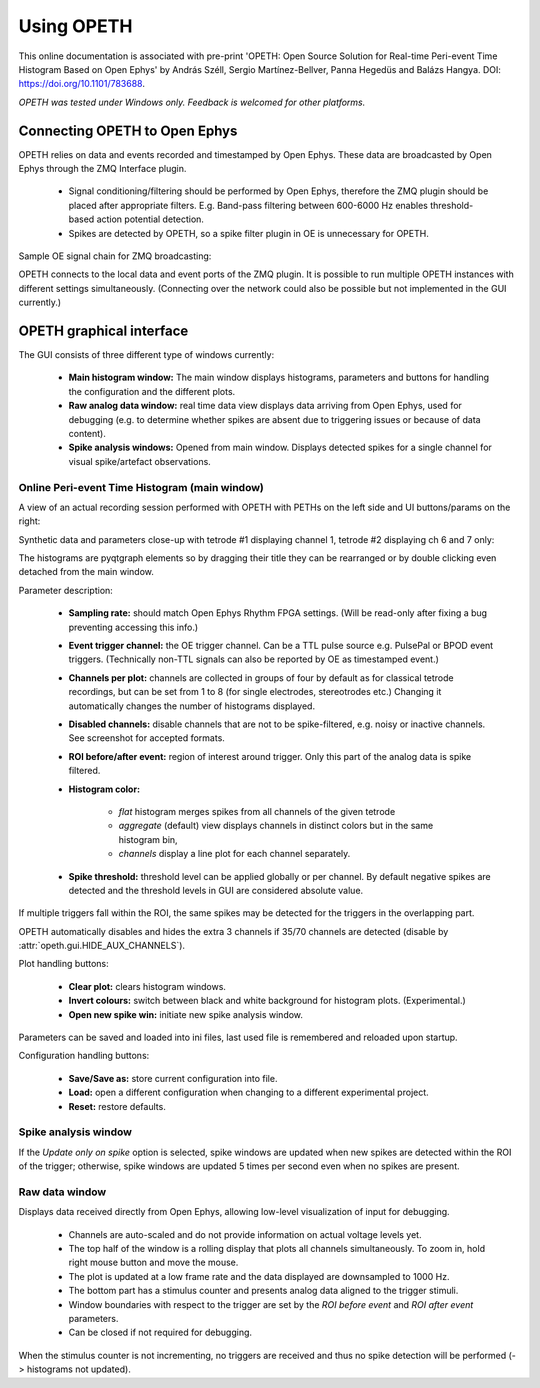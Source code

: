 Using OPETH
===========

This online documentation is associated with pre-print 'OPETH: Open Source 
Solution for Real-time Peri-event Time Histogram Based on Open Ephys' by 
András Széll, Sergio Martínez-Bellver, Panna Hegedüs and Balázs Hangya. 
DOI: https://doi.org/10.1101/783688.

*OPETH was tested under Windows only. Feedback is welcomed for other platforms.*

Connecting OPETH to Open Ephys
------------------------------

OPETH relies on data and events recorded and timestamped by Open Ephys. These
data are broadcasted by Open Ephys through the ZMQ Interface plugin. 

 * Signal conditioning/filtering should be performed by Open Ephys, therefore 
   the ZMQ plugin should be placed after appropriate filters. E.g. Band-pass 
   filtering between 600-6000 Hz enables threshold-based action potential detection.
 * Spikes are detected by OPETH, so a spike filter plugin in OE is unnecessary 
   for OPETH.
 
Sample OE signal chain for ZMQ broadcasting:

.. image:: images/oe_plugins.png

OPETH connects to the local data and event ports of the ZMQ plugin. It is 
possible to run multiple OPETH instances with different settings 
simultaneously. (Connecting over the network could also be possible but not 
implemented in the GUI currently.)

OPETH graphical interface
-------------------------

The GUI consists of three different type of windows currently:

 * **Main histogram window:** The main window displays histograms, parameters and 
   buttons for handling the configuration and the different plots.
 * **Raw analog data window:** real time data view displays data arriving from
   Open Ephys, used for debugging (e.g. to determine whether spikes are absent 
   due to triggering issues or because of data content).
 * **Spike analysis windows:** Opened from main window. Displays detected spikes 
   for a single channel for visual spike/artefact observations.

Online Peri-event Time Histogram (main window)
^^^^^^^^^^^^^^^^^^^^^^^^^^^^^^^^^^^^^^^^^^^^^^

A view of an actual recording session performed with OPETH with PETHs on
the left side and UI buttons/params on the right:

.. image:: images/gui_main.png

Synthetic data and parameters close-up with tetrode #1 displaying channel 1,
tetrode #2 displaying ch 6 and 7 only:

.. image:: images/gui_params.png

The histograms are pyqtgraph elements so by dragging their title they can be 
rearranged or by double clicking even detached from the main window.

Parameter description:

 * **Sampling rate:** should match Open Ephys Rhythm FPGA settings. 
   (Will be read-only after fixing a bug preventing accessing this info.)
 * **Event trigger channel:** the OE trigger channel. Can be a TTL pulse source
   e.g. PulsePal or BPOD event triggers. (Technically non-TTL signals can also
   be reported by OE as timestamped event.)
 * **Channels per plot:** channels are collected in groups of four by default 
   as for classical tetrode recordings, but can be set from 1 to 8 (for single 
   electrodes, stereotrodes etc.) Changing it automatically changes the number 
   of histograms displayed.
 * **Disabled channels:** disable channels that are not to be spike-filtered, e.g.
   noisy or inactive channels. See screenshot for accepted formats. 
 * **ROI before/after event:** region of interest around trigger. Only this 
   part of the analog data is spike filtered.
 * **Histogram color:** 
 
    * *flat* histogram merges spikes from all channels of the given tetrode
    * *aggregate* (default) view displays channels in distinct colors but 
      in the same histogram bin, 
    * *channels* display a line plot for each channel separately.
 * **Spike threshold:** threshold level can be applied globally or per channel.
   By default negative spikes are detected and the threshold levels in GUI are 
   considered absolute value.
   
If multiple triggers fall within the ROI, the same spikes may be detected for 
the triggers in the overlapping part.

OPETH automatically disables and hides the extra 3 channels if 35/70 channels 
are detected (disable by :attr:`opeth.gui.HIDE_AUX_CHANNELS`).

Plot handling buttons:

 * **Clear plot:** clears histogram windows.
 * **Invert colours:** switch between black and white background for histogram
   plots. (Experimental.)
 * **Open new spike win:** initiate new spike analysis window.

Parameters can be saved and loaded into ini files, last used file is remembered
and reloaded upon startup.

Configuration handling buttons:

 * **Save/Save as:** store current configuration into file.
 * **Load:** open a different configuration when changing to a different 
   experimental project.
 * **Reset:** restore defaults.
   
Spike analysis window
^^^^^^^^^^^^^^^^^^^^^

.. image:: images/spike_view.png



If the *Update only on spike* option is selected, spike windows are updated 
when new spikes are detected within the ROI of the trigger; otherwise, spike 
windows are updated 5 times per second even when no spikes are present.

Raw data window
^^^^^^^^^^^^^^^

Displays data received directly from Open Ephys, allowing low-level 
visualization of input for debugging.

 * Channels are auto-scaled and do not provide information on actual voltage levels yet.
 * The top half of the window is a rolling display that plots all channels simultaneously.
   To zoom in, hold right mouse button and move the mouse.
 * The plot is updated at a low frame rate and the data displayed are downsampled to 1000 Hz.
 * The bottom part has a stimulus counter and presents analog data aligned to the trigger stimuli.
 * Window boundaries with respect to the trigger are set by the *ROI before event*
   and *ROI after event* parameters.
 * Can be closed if not required for debugging.
    
When the stimulus counter is not incrementing, no triggers are received and 
thus no spike detection will be performed (-> histograms not updated).
